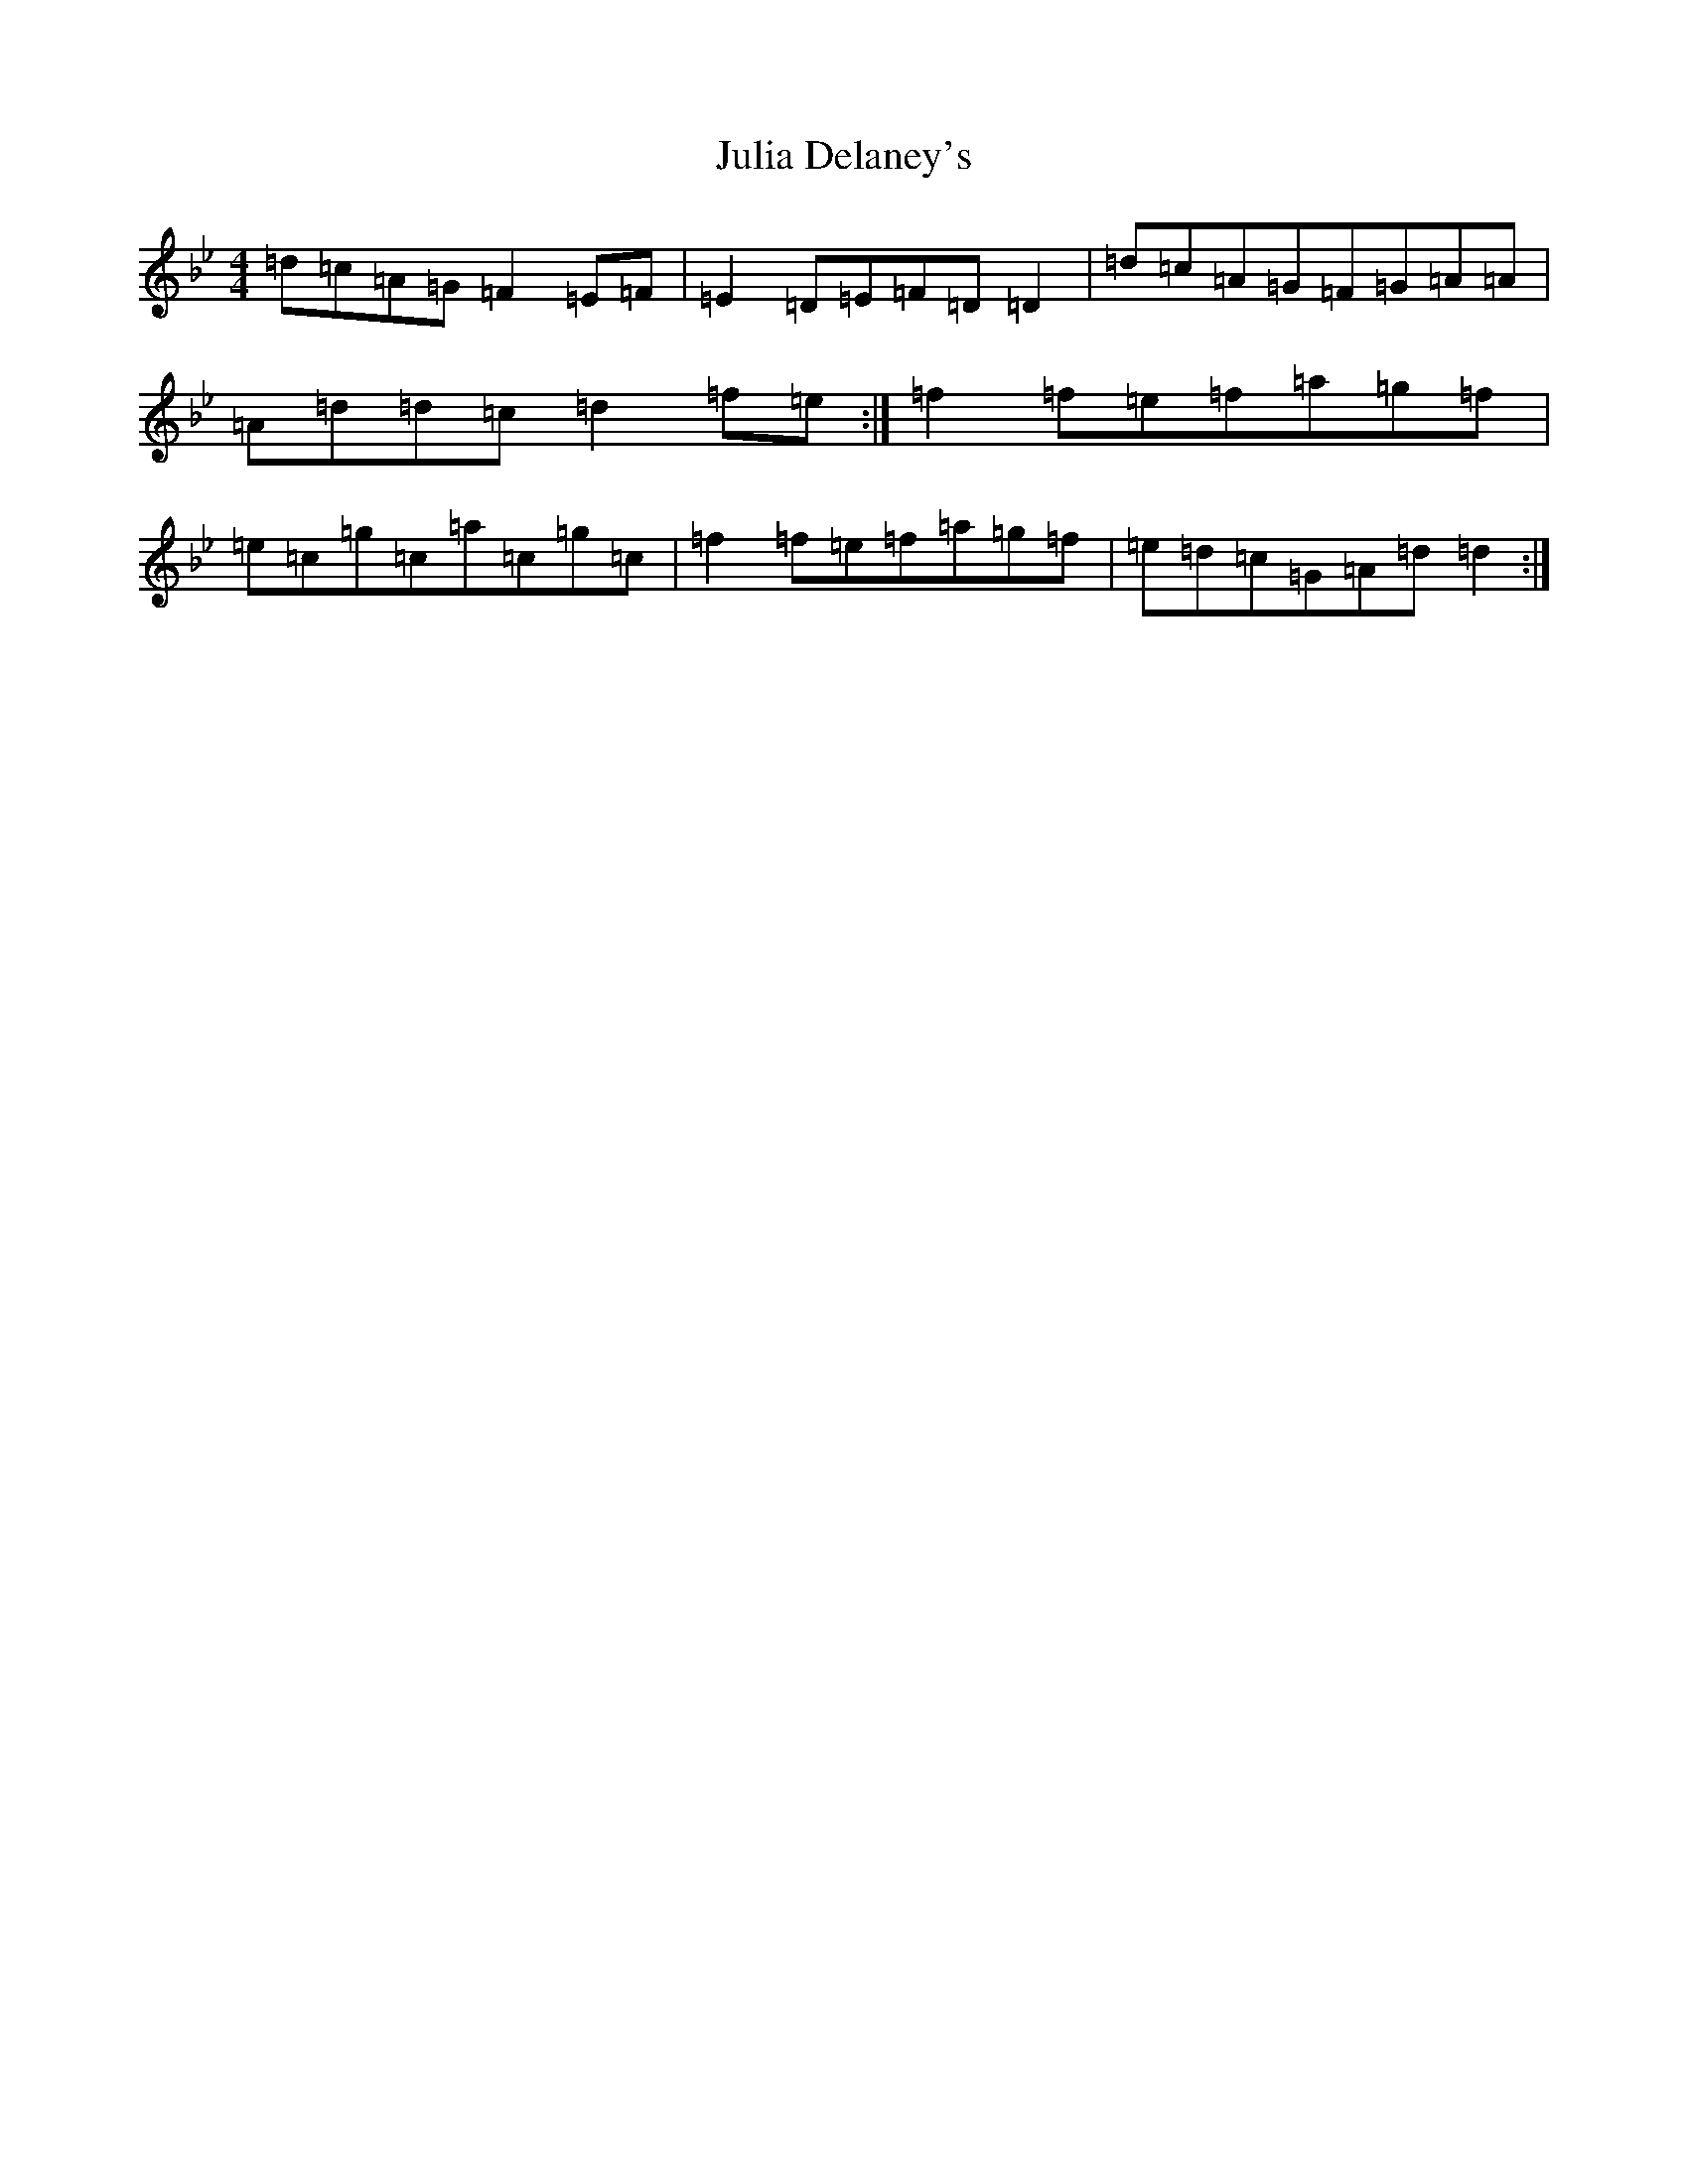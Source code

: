 X: 11076
T: Julia Delaney's
S: https://thesession.org/tunes/589#setting589
Z: D Dorian
R: reel
M:4/4
L:1/8
K: C Dorian
=d=c=A=G=F2=E=F|=E2=D=E=F=D=D2|=d=c=A=G=F=G=A=A|=A=d=d=c=d2=f=e:|=f2=f=e=f=a=g=f|=e=c=g=c=a=c=g=c|=f2=f=e=f=a=g=f|=e=d=c=G=A=d=d2:|